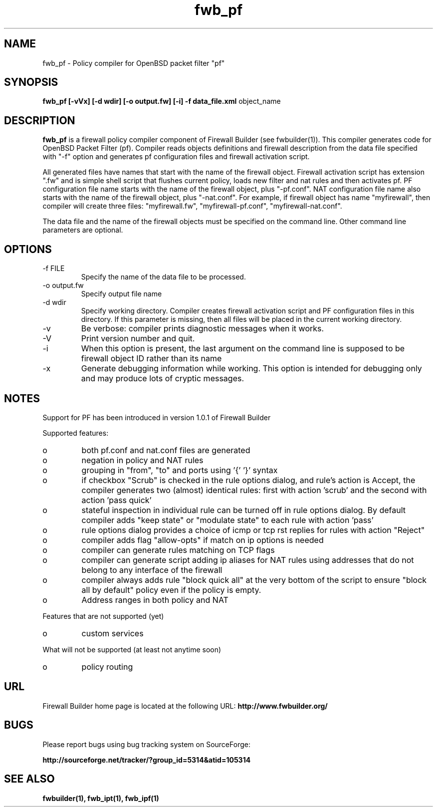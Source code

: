 .de Sp
.if n .sp
.if t .sp 0.4
..
.TH  fwb_pf  1 "" FWB "Firewall Builder"
.SH NAME
fwb_pf \- Policy compiler for OpenBSD packet filter "pf"
.SH SYNOPSIS

.B fwb_pf
.B [-vVx]
.B [-d wdir]
.B [-o output.fw]
.B [-i]
.B -f data_file.xml
object_name

.SH "DESCRIPTION"

.B fwb_pf
is a firewall policy compiler component of Firewall Builder (see
fwbuilder(1)). This compiler generates code for OpenBSD Packet
Filter (pf). Compiler reads objects definitions and firewall description
from the data file specified with "-f" option and generates pf
configuration files and firewall activation script.

All generated files have names that start with the name of the
firewall object. Firewall activation script has extension ".fw" and is
simple shell script that flushes current policy, loads new filter and
nat rules and then activates pf.  PF configuration file name starts
with the name of the firewall object, plus "-pf.conf".  NAT
configuration file name also starts with the name of the firewall
object, plus "-nat.conf". For example, if firewall object has name
"myfirewall", then compiler will create three files: "myfirewall.fw",
"myfirewall-pf.conf", "myfirewall-nat.conf".

The data file and the name of the firewall objects must be specified
on the command line. Other command line parameters are optional.


.SH OPTIONS
.IP "-f FILE"
Specify the name of the data file to be processed.

.IP "-o output.fw"
Specify output file name

.IP "-d wdir"
Specify  working  directory.  Compiler  creates  firewall activation
script and PF configuration files in this directory.  If this 
parameter is missing, then all files will be placed in the 
current working directory.

.IP "-v"
Be verbose: compiler prints diagnostic messages when it works.

.IP "-V"
Print version number and quit.

.IP "-i"
When this option is present, the last argument on the command line is
supposed to be firewall object ID rather than its name

.IP "-x"
Generate debugging information while working. This option is intended
for debugging only and may produce lots of cryptic messages.

.SH NOTES
Support for PF has been introduced in version 1.0.1 of Firewall Builder


Supported features:

.IP o
both pf.conf and nat.conf files are generated

.IP o
negation in policy and NAT rules

.IP o
grouping in "from", "to" and ports using '{' '}' syntax

.IP o
if checkbox "Scrub" is checked in the rule options dialog, and
rule's action is Accept, the compiler generates two (almost)
identical rules: first with action 'scrub' and the second with
action 'pass quick'

.IP o
stateful inspection in individual rule can be turned off in rule
options dialog. By default compiler adds "keep state" or "modulate
state" to each rule with action 'pass'

.IP o
rule options dialog provides a choice of icmp or tcp rst replies for
rules with action "Reject"

.IP o
compiler adds flag "allow-opts" if match on ip options is needed

.IP o
compiler can generate rules matching on TCP flags

.IP o
compiler can generate script adding ip aliases for NAT rules using addresses
that do not belong to any interface of the firewall

.IP o
compiler always adds rule "block quick all" at the very bottom of
the script to ensure "block all by default" policy even if the policy
is empty.

.IP o
Address ranges in both policy and NAT


.PP 
Features that are not supported (yet)

.IP o
custom services


.PP 
What will not be supported (at least not anytime soon)

.IP o
policy routing

.SH URL
Firewall Builder home page is located at the following URL:
.B http://www.fwbuilder.org/

.SH BUGS
Please report bugs using bug tracking system on SourceForge: 

.BR http://sourceforge.net/tracker/?group_id=5314&atid=105314


.SH SEE ALSO
.BR fwbuilder(1),
.BR fwb_ipt(1),
.BR fwb_ipf(1)

.P
